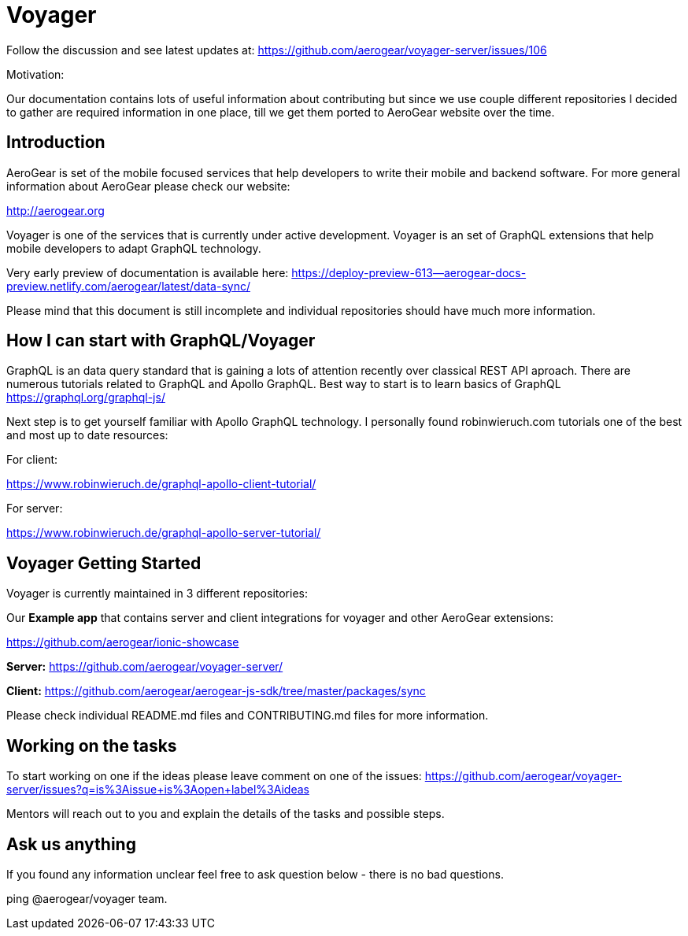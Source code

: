 = Voyager

Follow the discussion and see latest updates at:
https://github.com/aerogear/voyager-server/issues/106

.Motivation:
Our documentation contains lots of useful information about contributing but since we use couple different repositories I decided to gather are required information in one place, till we get them ported to AeroGear website over the time.

== Introduction

AeroGear is set of the mobile focused services that help developers to write their mobile and backend software. For more general information about AeroGear please check our website:

http://aerogear.org

Voyager is one of the services that is currently under active development. 
// tag::cards[]
Voyager is an set of GraphQL extensions that help mobile developers to adapt GraphQL technology.
// end::cards[]

Very early preview of documentation is available here: 
https://deploy-preview-613--aerogear-docs-preview.netlify.com/aerogear/latest/data-sync/

Please mind that this document is still incomplete and individual repositories should have much more information.

==  How I can start with  GraphQL/Voyager 

GraphQL is an data query standard that is gaining a lots of attention recently over classical REST API aproach.
There are numerous tutorials related to GraphQL and Apollo GraphQL.
Best way to start is to learn basics of GraphQL
https://graphql.org/graphql-js/

Next step is to get yourself familiar with Apollo GraphQL technology. 
I personally found robinwieruch.com tutorials one of the best and most up to date resources:

For client: 

https://www.robinwieruch.de/graphql-apollo-client-tutorial/

For server:

https://www.robinwieruch.de/graphql-apollo-server-tutorial/

== Voyager Getting Started

Voyager is currently maintained in 3 different repositories:

Our **Example app** that contains server and client integrations for voyager and other AeroGear extensions:

https://github.com/aerogear/ionic-showcase


**Server:**
https://github.com/aerogear/voyager-server/

**Client:** 
https://github.com/aerogear/aerogear-js-sdk/tree/master/packages/sync

Please check individual README.md files and CONTRIBUTING.md files for more information.

== Working on the tasks

To start working on one if the ideas please leave comment on one of the issues:
https://github.com/aerogear/voyager-server/issues?q=is%3Aissue+is%3Aopen+label%3Aideas

Mentors will reach out to you and explain the details of the tasks and possible steps.

== Ask us anything

If you found any information unclear feel free to ask question below - there is no bad questions. 

ping @aerogear/voyager team.